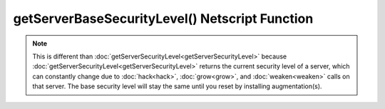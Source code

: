 getServerBaseSecurityLevel() Netscript Function
===============================================

.. js:function:: getServerBaseSecurityLevel(hostname)

    :RAM cost: 0.1 GB
    :param string hostname: Hostname of target server.
    :returns: Base security level of target server.

    The base security level is the security level that the server starts out with.
    
    This function isn't particularly useful.
    :doc:`getServerSecurityLevel<getServerSecurityLevel>` and
    :doc:`getServerMinSecurityLevel<getServerMinSecurityLevel>` are more often
    used.

    Example:

    .. code-block:: javascript

        getServerBaseSecurityLevel('foodnstuff'); // returns: 9

.. note:: This is different than :doc:`getServerSecurityLevel<getServerSecurityLevel>`
        because :doc:`getServerSecurityLevel<getServerSecurityLevel>` returns the current
        security level of a server, which can constantly change due to
        :doc:`hack<hack>`, :doc:`grow<grow>`, and :doc:`weaken<weaken>` calls on
        that server. The base security level will stay the same until you reset
        by installing augmentation(s).
